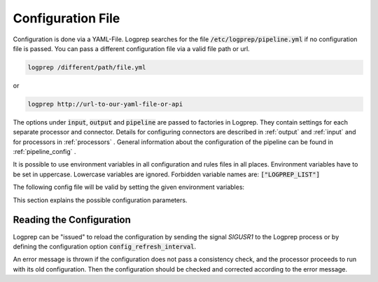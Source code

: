 Configuration File
==================

Configuration is done via a YAML-File.
Logprep searches for the file :code:`/etc/logprep/pipeline.yml` if no configuration file is passed.
You can pass a different configuration file via a valid file path or url.

..  code-block:: bash

    logprep /different/path/file.yml

or

..  code-block:: bash
    
    logprep http://url-to-our-yaml-file-or-api


The options under :code:`input`, :code:`output` and :code:`pipeline` are passed to factories in Logprep.
They contain settings for each separate processor and connector.
Details for configuring connectors are described in :ref:`output` and :ref:`input` and for processors in :ref:`processors` .
General information about the configuration of the pipeline can be found in :ref:`pipeline_config` .

It is possible to use environment variables in all configuration and rules files in all places.
Environment variables have to be set in uppercase. Lowercase variables are ignored. Forbidden
variable names are: :code:`["LOGPREP_LIST"]`

The following config file will be valid by setting the given environment variables:

..  code-block:: yaml
    :caption: pipeline.yml config file

    version: $LOGPREP_VERSION
    process_count: $LOGPREP_PROCESS_COUNT
    timeout: 0.1
    logger:
        level: $LOGPREP_LOG_LEVEL
    $LOGPREP_PIPELINE
    $LOGPREP_INPUT
    $LOGPREP_OUTPUT


.. code-block:: bash
    :caption: setting the bash environment variables

    export LOGPREP_VERSION="1"
    export LOGPREP_PROCESS_COUNT="1"
    export LOGPREP_LOG_LEVEL="DEBUG"
    export LOGPREP_PIPELINE="
    pipeline:
        - labelername:
            type: labeler
            schema: quickstart/exampledata/rules/labeler/schema.json
            include_parent_labels: true
            specific_rules:
                - quickstart/exampledata/rules/labeler/specific
            generic_rules:
                - quickstart/exampledata/rules/labeler/generic"
    export LOGPREP_OUTPUT="
    output:
        kafka:
            type: confluentkafka_output
            bootstrapservers:
            - 172.21.0.5:9092
            topic: producer
            error_topic: producer_error
            ack_policy: all
            compression: none
            maximum_backlog: 10000
            linger_duration: 0
            flush_timeout: 30
            send_timeout: 2
            ssl:
                cafile:
                certfile:
                keyfile:
                password:"
    export LOGPREP_INPUT="
    input:
        kafka:
            type: confluentkafka_input
            bootstrapservers:
            - 172.21.0.5:9092
            topic: consumer
            group: cgroup3
            auto_commit: true
            session_timeout: 6000
            offset_reset_policy: smallest
            ssl:
                cafile:
                certfile:
                keyfile:
                password:"


This section explains the possible configuration parameters.

Reading the Configuration
-------------------------

Logprep can be "issued" to reload the configuration by sending the signal `SIGUSR1` to the Logprep process or by defining the
configuration option :code:`config_refresh_interval`.

An error message is thrown if the configuration does not pass a consistency check, and the processor proceeds to run with its old configuration.
Then the configuration should be checked and corrected according to the error message.
